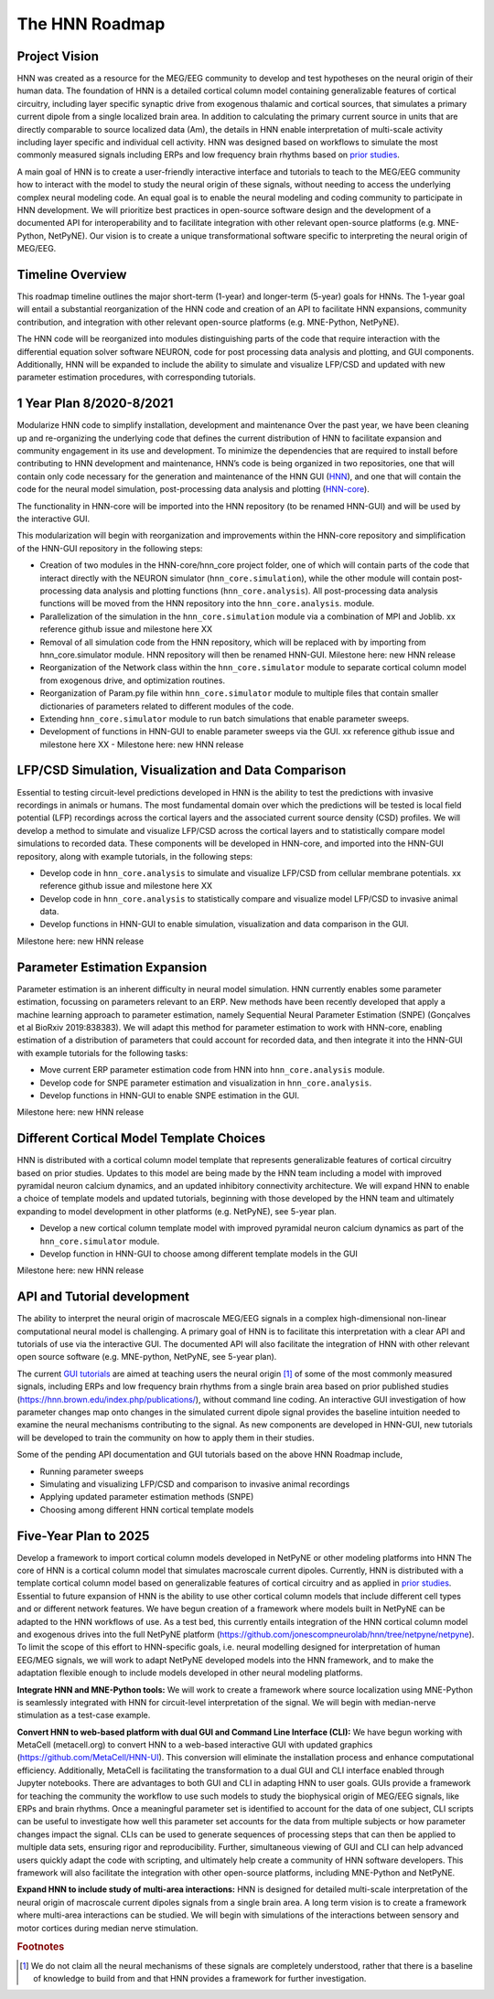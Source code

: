 The HNN Roadmap
===============

Project Vision
--------------
HNN was created as a resource for the MEG/EEG community to develop and
test hypotheses on the neural origin of their human data. The foundation of
HNN is a detailed cortical column model containing generalizable features of
cortical circuitry, including layer specific synaptic drive from exogenous thalamic
and cortical sources, that simulates a primary current dipole from a single
localized brain area. In addition to calculating the primary current source in
units that are directly comparable to source localized data (Am), the details in
HNN enable interpretation of multi-scale activity including layer specific and
individual cell activity. HNN was designed based on workflows to simulate the most
commonly measured signals including ERPs and low frequency brain rhythms based on
`prior studies`_.

A main goal of HNN is to create a user-friendly interactive interface and
tutorials to teach to the MEG/EEG community how to interact with the model to
study the neural origin of  these signals, without needing to access the
underlying complex neural modeling code. An equal goal is to enable the neural
modeling and coding community to participate in HNN development. We will prioritize
best practices in open-source software design and the development of a documented API
for interoperability and to facilitate integration with other relevant open-source
platforms (e.g. MNE-Python, NetPyNE). Our vision is to create a unique
transformational software specific to interpreting the neural origin of MEG/EEG.

Timeline Overview
-----------------
This roadmap timeline outlines the major short-term (1-year) and longer-term (5-year)
goals for HNNs. The 1-year goal will entail a substantial reorganization of the
HNN code and creation of an API to facilitate HNN expansions, community contribution,
and integration with other relevant open-source platforms (e.g. MNE-Python, NetPyNE).

The HNN code will be reorganized into modules distinguishing parts of the code
that require interaction with the differential equation solver software NEURON,
code for post processing data analysis and plotting, and GUI components.
Additionally, HNN will be expanded to include the ability to simulate and
visualize LFP/CSD and updated with new parameter estimation procedures, with
corresponding tutorials.

1 Year Plan 8/2020-8/2021
-------------------------

Modularize HNN code to simplify installation, development and maintenance
Over the past year, we have been cleaning up and re-organizing the
underlying code that defines the current distribution of HNN to facilitate
expansion and community engagement in its use and development. To minimize the
dependencies that are required to install before contributing to HNN development
and maintenance, HNN’s code is being organized in two repositories, one that will
contain only code necessary for the generation and maintenance of the
HNN GUI (`HNN`_), and one that will
contain the code for the neural model simulation, post-processing data analysis
and plotting (`HNN-core`_).

The functionality in HNN-core will be imported into the HNN repository
(to be renamed HNN-GUI)  and will be used by the interactive GUI.

This modularization will begin with reorganization and improvements within
the HNN-core repository and simplification of the HNN-GUI repository in the 
following steps:

-   Creation of two modules in the HNN-core/hnn_core project folder, one of which 
    will contain parts of the code that interact directly with the NEURON simulator 
    (``hnn_core.simulation``), while the other module will contain post-processing data 
    analysis and plotting functions (``hnn_core.analysis``). All post-processing data 
    analysis functions will be moved from the HNN repository into the ``hnn_core.analysis``.
    module.
-   Parallelization of the simulation in the ``hnn_core.simulation`` module via a
    combination of MPI and Joblib. xx reference github issue and milestone here XX
-   Removal of all simulation code from the HNN repository, which will be replaced 
    with by importing from hnn_core.simulator module. HNN repository will then be 
    renamed HNN-GUI.
    Milestone here: new HNN release 
-   Reorganization of the Network class within the ``hnn_core.simulator`` module 
    to separate cortical column model from exogenous drive, and optimization routines.
-   Reorganization of Param.py file within ``hnn_core.simulator`` module to multiple files that 
    contain smaller dictionaries of parameters related to different modules of the code.
-   Extending ``hnn_core.simulator`` module to run batch simulations that enable parameter
    sweeps.
-   Development of functions in HNN-GUI to enable parameter sweeps via the GUI. 
    xx reference github issue and milestone here XX -
    Milestone here: new HNN release 


LFP/CSD Simulation, Visualization and Data Comparison
-----------------------------------------------------

Essential to testing circuit-level predictions developed in HNN is the ability to 
test the predictions with invasive recordings in animals or humans.  The most fundamental 
domain over which the predictions will be tested is local field potential (LFP) recordings 
across the cortical layers and the associated current source density (CSD) profiles.  
We will develop a method to simulate and visualize LFP/CSD across the cortical layers 
and to statistically compare model simulations to recorded data. These components will 
be developed in HNN-core, and imported into the HNN-GUI repository, along with example 
tutorials, in the following steps:

- Develop code in ``hnn_core.analysis`` to simulate and visualize LFP/CSD from cellular 
  membrane potentials.
  xx reference github issue and milestone here XX
- Develop code in ``hnn_core.analysis`` to statistically compare and visualize model 
  LFP/CSD to invasive animal data.
- Develop functions in HNN-GUI to enable simulation, visualization and data comparison 
  in the GUI.

Milestone here: new HNN release 

Parameter Estimation Expansion
------------------------------
Parameter estimation is an inherent difficulty in neural model simulation. 
HNN currently enables some parameter estimation, focussing on parameters relevant
to an ERP. New methods have been recently developed that apply a machine learning
approach to parameter estimation, namely Sequential Neural Parameter Estimation (SNPE)
(Gonçalves et al BioRxiv 2019:838383). We will adapt this method for parameter 
estimation  to work with HNN-core, enabling estimation of a distribution of parameters
that could account for recorded data, and then integrate it into the HNN-GUI with 
example tutorials for the following tasks:

- Move current ERP parameter estimation code from HNN into ``hnn_core.analysis`` module.
- Develop code for SNPE parameter estimation and visualization in ``hnn_core.analysis``.
- Develop functions in HNN-GUI to enable SNPE estimation in the GUI.

Milestone here: new HNN release 

Different Cortical Model Template Choices
-----------------------------------------
HNN is distributed with a cortical column model template that represents 
generalizable features of cortical circuitry based on prior studies. Updates to 
this model are being made by the HNN team including a model with improved pyramidal
neuron calcium dynamics, and an updated inhibitory connectivity architecture. We will
expand HNN to enable a choice of template models and updated tutorials, beginning 
with those developed by the HNN team and ultimately expanding to model development
in other platforms (e.g. NetPyNE), see 5-year plan.

- Develop a new cortical column template model with improved pyramidal neuron 
  calcium dynamics as part of the  ``hnn_core.simulator`` module.
- Develop function in HNN-GUI to choose among different template models in the GUI

Milestone here: new HNN release 

API and Tutorial development
----------------------------
The ability to interpret the neural origin of macroscale MEG/EEG signals in a 
complex high-dimensional non-linear computational neural model is challenging. 
A primary goal of HNN is to facilitate this interpretation with a clear API and 
tutorials of use via the interactive GUI. The documented API will also facilitate 
the integration of HNN with other relevant open source software (e.g. MNE-python, 
NetPyNE, see 5-year plan).

The current `GUI tutorials`_ are aimed at 
teaching users the neural origin [#f1]_ of some of the most commonly measured signals, 
including ERPs and low frequency brain rhythms from a single brain area based on prior
published studies (https://hnn.brown.edu/index.php/publications/), without command 
line coding.  An interactive GUI investigation of how parameter changes map onto 
changes in the simulated current dipole signal provides the baseline intuition 
needed to examine the neural mechanisms contributing to the signal. As new 
components are developed in HNN-GUI, new tutorials will be developed to train 
the community on how to apply them in their studies.

Some of the pending API documentation and GUI tutorials based on the above  HNN Roadmap 
include,

- Running parameter sweeps
- Simulating and visualizing LFP/CSD and comparison to invasive animal recordings
- Applying updated parameter estimation methods (SNPE)
- Choosing among different HNN cortical template models

Five-Year Plan to 2025
----------------------

Develop a framework to import cortical column models developed in NetPyNE or 
other modeling platforms into HNN  The core of HNN is a cortical column model 
that simulates macroscale current dipoles. Currently, HNN is distributed with 
a template cortical column model based on generalizable features of cortical 
circuitry and as applied in `prior studies`_.
Essential to future expansion of HNN is the ability to use other cortical column 
models that include different cell types and or different network features. 
We have begun creation of a framework where models built in NetPyNE can be adapted 
to the HNN workflows of use. As a test bed, this currently entails integration of 
the HNN cortical column model and exogenous drives into the full NetPyNE 
platform (https://github.com/jonescompneurolab/hnn/tree/netpyne/netpyne). 
To limit the scope of this effort to HNN-specific goals, i.e. neural modelling 
designed for interpretation of human EEG/MEG signals, we will work to adapt 
NetPyNE developed models into the HNN framework, and to make the adaptation 
flexible enough to include models developed in other neural modeling platforms.

**Integrate HNN and MNE-Python tools:** We will work to create a framework where 
source localization using MNE-Python is seamlessly integrated with HNN  for 
circuit-level interpretation of the signal. We will begin with median-nerve 
stimulation as a test-case example.

**Convert HNN to web-based platform with dual GUI and Command Line Interface (CLI):**
We have begun working with MetaCell (metacell.org) to convert HNN to a web-based 
interactive GUI with updated graphics (https://github.com/MetaCell/HNN-UI). 
This conversion will eliminate the installation process and enhance computational 
efficiency.  Additionally, MetaCell is facilitating the transformation to a dual 
GUI and CLI interface enabled through Jupyter notebooks. There are advantages to 
both GUI and CLI in adapting HNN to user goals.  GUIs provide a framework for 
teaching the community the workflow to use such models to study the biophysical 
origin of MEG/EEG signals, like ERPs and brain rhythms. Once a meaningful 
parameter set is identified to account for the data of one subject, CLI scripts 
can be useful to investigate how well this parameter set accounts for the data 
from multiple subjects or how parameter changes impact the signal. CLIs can 
be used to generate sequences of processing steps that can then be applied 
to multiple data sets, ensuring rigor and reproducibility. Further, 
simultaneous viewing of GUI and CLI can help advanced users quickly adapt the 
code with scripting, and ultimately help create a community of HNN software 
developers. This framework will also facilitate the integration with other 
open-source platforms, including MNE-Python and NetPyNE.

**Expand HNN to include study of multi-area interactions:**
HNN is designed for detailed multi-scale interpretation of the neural origin
of macroscale current dipoles signals from a single brain area. A long term vision 
is to create a framework where multi-area interactions can be studied. We will 
begin with simulations of the interactions between sensory and motor cortices 
during median nerve stimulation.

.. _prior studies: https://hnn.brown.edu/index.php/publications/
.. _HNN-core: https://github.com/jonescompneurolab/hnn-core
.. _HNN: https://github.com/jonescompneurolab/hnn
.. _GUI tutorials: https://hnn.brown.edu/index.php/tutorials/

.. rubric:: Footnotes

.. [#f1] We do not claim all the neural mechanisms of these signals are completely understood,
         rather that there is a baseline of knowledge to build from and that HNN provides a 
         framework for further investigation.
